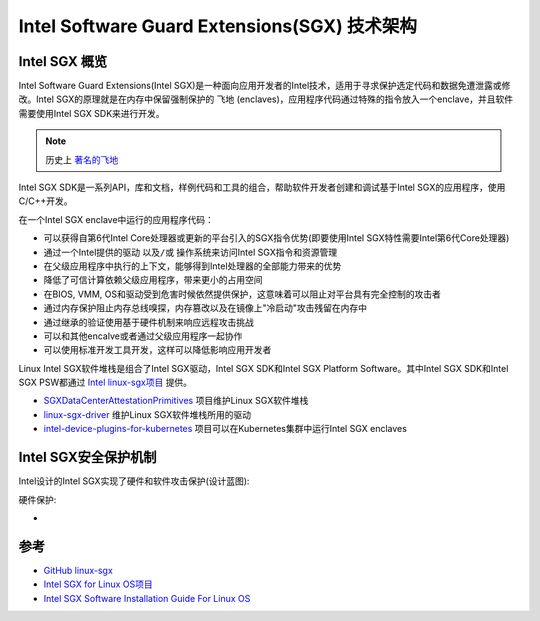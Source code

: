 .. _intel_sgx_arch:

==================================================
Intel Software Guard Extensions(SGX) 技术架构
==================================================

Intel SGX 概览
=================

Intel Software Guard Extensions(Intel SGX)是一种面向应用开发者的Intel技术，适用于寻求保护选定代码和数据免遭泄露或修改。Intel SGX的原理就是在内存中保留强制保护的 ``飞地`` (enclaves)，应用程序代码通过特殊的指令放入一个enclave，并且软件需要使用Intel SGX SDK来进行开发。

.. note::

   历史上 `著名的飞地 <https://zh.wikipedia.org/wiki/%E8%A5%BF%E6%9F%8F%E6%9E%97>`_

Intel SGX SDK是一系列API，库和文档，样例代码和工具的组合，帮助软件开发者创建和调试基于Intel SGX的应用程序，使用C/C++开发。

在一个Intel SGX enclave中运行的应用程序代码：

- 可以获得自第6代Intel Core处理器或更新的平台引入的SGX指令优势(即要使用Intel SGX特性需要Intel第6代Core处理器)
- 通过一个Intel提供的驱动 ``以及/或`` 操作系统来访问Intel SGX指令和资源管理
- 在父级应用程序中执行的上下文，能够得到Intel处理器的全部能力带来的优势
- 降低了可信计算依赖父级应用程序，带来更小的占用空间
- 在BIOS, VMM, OS和驱动受到危害时候依然提供保护，这意味着可以阻止对平台具有完全控制的攻击者
- 通过内存保护阻止内存总线嗅探，内存篡改以及在镜像上"冷启动"攻击残留在内存中
- 通过继承的验证使用基于硬件机制来响应远程攻击挑战
- 可以和其他encalve或者通过父级应用程序一起协作
- 可以使用标准开发工具开发，这样可以降低影响应用开发者

Linux Intel SGX软件堆栈是组合了Intel SGX驱动，Intel SGX SDK和Intel SGX Platform Software。其中Intel SGX SDK和Intel SGX PSW都通过 `Intel linux-sgx项目 <https://github.com/01org/linux-sgx>`_ 提供。

- `SGXDataCenterAttestationPrimitives <https://github.com/intel/SGXDataCenterAttestationPrimitives/>`_  项目维护Linux SGX软件堆栈
- `linux-sgx-driver <https://github.com/01org/linux-sgx-driver>`_ 维护Linux SGX软件堆栈所用的驱动
- `intel-device-plugins-for-kubernetes <https://github.com/intel/intel-device-plugins-for-kubernetes>`_ 项目可以在Kubernetes集群中运行Intel SGX enclaves

Intel SGX安全保护机制
========================

Intel设计的Intel SGX实现了硬件和软件攻击保护(设计蓝图):

硬件保护:

- 

参考
============

- `GitHub linux-sgx <https://github.com/intel/linux-sgx>`_
- `Intel SGX for Linux OS项目 <https://01.org/intel-softwareguard-extensions>`_
- `Intel SGX Software Installation Guide For Linux OS <https://download.01.org/intel-sgx/sgx-linux/2.14/docs/Intel_SGX_SW_Installation_Guide_for_Linux.pdf>`_
